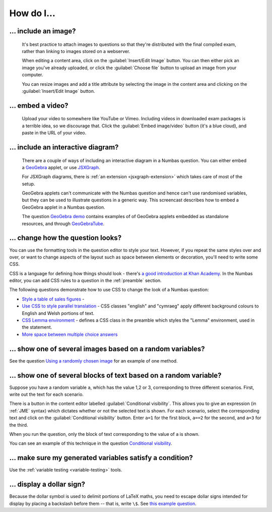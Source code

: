 How do I...
==============

.. _include-an-image:

... include an image?
-----------------------

    It's best practice to attach images to questions so that they're distributed with the final compiled exam, rather than linking to images stored on a webserver. 

    When editing a content area, click on the :guilabel:`Insert/Edit Image` button. You can then either pick an image you've already uploaded, or click the :guilabel:`Choose file` button to upload an image from your computer.

    You can resize images and add a title attribute by selecting the image in the content area and clicking on the :guilabel:`Insert/Edit Image` button.

    .. raw:: html

        <iframe src="http://player.vimeo.com/video/65654893" width="500" height="281" frameborder="0" webkitAllowFullScreen mozallowfullscreen allowFullScreen></iframe>


.. _embed-a-video:

... embed a video?
------------------

    Upload your video to somewhere like YouTube or Vimeo. Including videos in downloaded exam packages is a terrible idea, so we discourage that. Click the :guilabel:`Embed image/video` button (it's a blue cloud), and paste in the URL of your video.

    .. raw:: html

        <iframe src="http://player.vimeo.com/video/58530295" width="500" height="281" frameborder="0" webkitAllowFullScreen mozallowfullscreen allowFullScreen></iframe>

.. _embed-a-diagram:

... include an interactive diagram?
-----------------------------------

    There are a couple of ways of including an interactive diagram in a Numbas question. You can either embed a `GeoGebra <http://www.geogebra.org/>`_ applet, or use `JSXGraph <http://jsxgraph.uni-bayreuth.de/>`_.

    For JSXGraph diagrams, there is :ref:`an extension <jsxgraph-extension>` which takes care of most of the setup.

    GeoGebra applets can't communicate with the Numbas question and hence can't use randomised variables, but they can be used to illustrate questions in a generic way. This screencast describes how to embed a GeoGebra applet in a Numbas question.

    .. raw:: html

        <iframe src="http://player.vimeo.com/video/80277201" width="500" height="281" frameborder="0" webkitAllowFullScreen mozallowfullscreen allowFullScreen></iframe>

    The question `GeoGebra demo <https://numbas.mathcentre.ac.uk/question/2207/geogebra-demo/>`_ contains examples of of GeoGebra applets embedded as standalone resources, and through `GeoGebraTube <http://www.geogebratube.org/>`_.

.. _change-how-the-question-looks:

... change how the question looks?
----------------------------------

You can use the formatting tools in the question editor to style your text. However, if you repeat the same styles over and over, or want to change aspects of the layout such as space between elements or decoration, you'll need to write some CSS.

CSS is a language for defining how things should look - there's `a good introduction at Khan Academy <https://www.khanacademy.org/computing/computer-programming/html-css/intro-to-css/>`_. In the Numbas editor, you can add CSS rules to a question in the :ref:`preamble` section.

The following questions demonstrate how to use CSS to change the look of a Numbas question:

* `Style a table of sales figures <https://numbas.mathcentre.ac.uk/question/2717/style-a-table-of-sales-figures/>`_ - 
* `Use CSS to style parallel translation <https://numbas.mathcentre.ac.uk/question/5599/use-css-to-style-parallel-translation/>`_ - CSS classes "english" and "cymraeg" apply different background colours to English and Welsh portions of text.
* `CSS Lemma environment <https://numbas.mathcentre.ac.uk/question/2704/css-lemma-environment/>`_ - defines a CSS class in the preamble which styles the "Lemma" environment, used in the statement.
* `More space between multiple choice answers <https://numbas.mathcentre.ac.uk/question/5307/more-space-between-multiple-choice-answers/>`_

.. _conditional-visibility:

... show one of several images based on a random variables?
-----------------------------------------------------------

See the question `Using a randomly chosen image <https://numbas.mathcentre.ac.uk/question/1132/using-a-randomly-chosen-image/>`_ for an example of one method.

... show one of several blocks of text based on a random variable?
------------------------------------------------------------------

Suppose you have a random variable ``a``, which has the value 1,2 or 3, corresponding to three different scenarios. First, write out the text for each scenario. 

.. image:: _static/images/screenshots/conditional_visibility.png

There is a button in the content editor labelled :guilabel:`Conditional visibility`. This allows you to give an expression (in :ref:`JME` syntax) which dictates whether or not the selected text is shown. For each scenario, select the corresponding text and click on the :guilabel:`Conditional visibility` button. Enter ``a=1`` for the first block, ``a==2`` for the second, and ``a=3`` for the third.

When you run the question, only the block of text corresponding to the value of ``a`` is shown.

You can see an example of this technique in the question `Conditional visibility <https://numbas.mathcentre.ac.uk/question/7711/conditional-visibility/>`_.

... make sure my generated variables satisfy a condition?
---------------------------------------------------------

Use the :ref:`variable testing <variable-testing>` tools.

... display a dollar sign?
--------------------------

Because the dollar symbol is used to delimit portions of LaTeX maths, you need to escape dollar signs intended for display by placing a backslash before them -- that is, write ``\$``. See `this example question <https://numbas.mathcentre.ac.uk/question/4528/displaying-a-dollar-sign/>`_.
